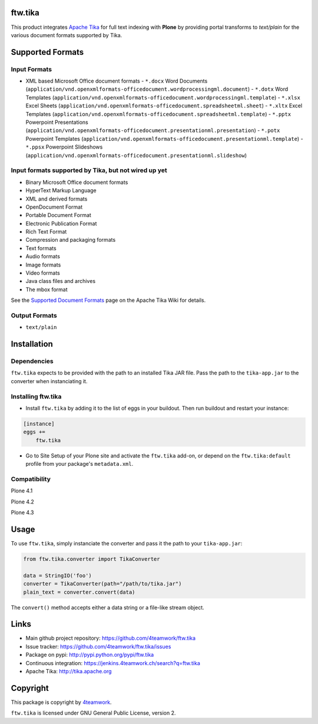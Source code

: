 ftw.tika
========

This product integrates `Apache Tika <http://tika.apache.org/>`_ for full text indexing with **Plone** by
providing portal transforms to `text/plain` for the various document formats
supported by Tika.


Supported Formats
=================

Input Formats
-------------

* XML based Microsoft Office document formats
  - ``*.docx`` Word Documents (``application/vnd.openxmlformats-officedocument.wordprocessingml.document``)
  - ``*.dotx`` Word Templates (``application/vnd.openxmlformats-officedocument.wordprocessingml.template``)
  - ``*.xlsx`` Excel Sheets (``application/vnd.openxmlformats-officedocument.spreadsheetml.sheet``)
  - ``*.xltx`` Excel Templates (``application/vnd.openxmlformats-officedocument.spreadsheetml.template``)
  - ``*.pptx`` Powerpoint Presentations (``application/vnd.openxmlformats-officedocument.presentationml.presentation``)
  - ``*.potx`` Powerpoint Templates (``application/vnd.openxmlformats-officedocument.presentationml.template``)
  - ``*.ppsx`` Powerpoint Slideshows (``application/vnd.openxmlformats-officedocument.presentationml.slideshow``)


Input formats supported by Tika, but not wired up yet
-----------------------------------------------------

* Binary Microsoft Office document formats
* HyperText Markup Language
* XML and derived formats
* OpenDocument Format
* Portable Document Format
* Electronic Publication Format
* Rich Text Format
* Compression and packaging formats
* Text formats
* Audio formats
* Image formats
* Video formats
* Java class files and archives
* The mbox format

See the `Supported Document Formats <http://tika.apache.org/1.4/formats.html>`_
page on the Apache Tika Wiki for details.


Output Formats
--------------

* ``text/plain``


Installation
============

Dependencies
------------

``ftw.tika`` expects to be provided with the path to an installed Tika JAR
file. Pass the path to the ``tika-app.jar`` to the converter when
instanciating it.


Installing ftw.tika
-------------------

- Install ``ftw.tika`` by adding it to the list of eggs in your buildout.
  Then run buildout and restart your instance:

.. code:: ini

    [instance]
    eggs +=
        ftw.tika


- Go to Site Setup of your Plone site and activate the ``ftw.tika`` add-on,
  or depend on the ``ftw.tika:default`` profile from your package's
  ``metadata.xml``.


Compatibility
-------------

Plone 4.1

.. image:: https://jenkins.4teamwork.ch/job/ftw.tika-master-test-plone-4.1.x.cfg/badge/icon
   :target: https://jenkins.4teamwork.ch/job/ftw.tika-master-test-plone-4.1.x.cfg

Plone 4.2

.. image:: https://jenkins.4teamwork.ch/job/ftw.tika-master-test-plone-4.2.x.cfg/badge/icon
   :target: https://jenkins.4teamwork.ch/job/ftw.tika-master-test-plone-4.2.x.cfg

Plone 4.3

.. image:: https://jenkins.4teamwork.ch/job/ftw.tika-master-test-plone-4.3.x.cfg/badge/icon
   :target: https://jenkins.4teamwork.ch/job/ftw.tika-master-test-plone-4.3.x.cfg


Usage
=====

To use ``ftw.tika``, simply instanciate the converter and pass it the path
to your ``tika-app.jar``:

.. code:: python

            from ftw.tika.converter import TikaConverter

            data = StringIO('foo')
            converter = TikaConverter(path="/path/to/tika.jar")
            plain_text = converter.convert(data)

The ``convert()`` method accepts either a data string or a file-like stream
object.


Links
=====

- Main github project repository: https://github.com/4teamwork/ftw.tika
- Issue tracker: https://github.com/4teamwork/ftw.tika/issues
- Package on pypi: http://pypi.python.org/pypi/ftw.tika
- Continuous integration: https://jenkins.4teamwork.ch/search?q=ftw.tika
- Apache Tika: http://tika.apache.org


Copyright
=========

This package is copyright by `4teamwork <http://www.4teamwork.ch/>`_.

``ftw.tika`` is licensed under GNU General Public License, version 2.
